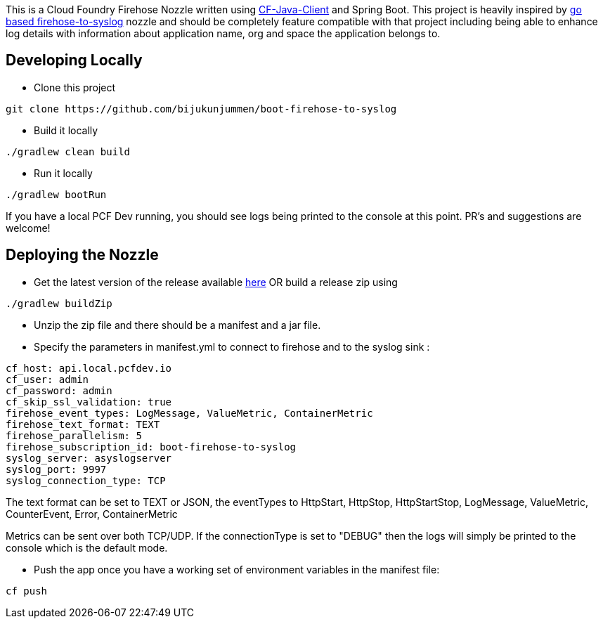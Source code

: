 This is a Cloud Foundry Firehose Nozzle written using https://github.com/cloudfoundry/cf-java-client[CF-Java-Client] and Spring Boot. This project is heavily inspired by
https://github.com/cloudfoundry-community/firehose-to-syslog[go based firehose-to-syslog] nozzle and should be completely feature compatible with that project including being able to enhance log details with information about application name, org and space the application belongs to.

== Developing Locally

* Clone this project
[source]
----
git clone https://github.com/bijukunjummen/boot-firehose-to-syslog
----

* Build it locally
[source]
----
./gradlew clean build
----

* Run it locally
[source]
----
./gradlew bootRun
----
If you have a local PCF Dev running, you should see logs being printed to the console at this point. PR's and suggestions are welcome!

== Deploying the Nozzle

* Get the latest version of the release available https://github.com/bijukunjummen/boot-firehose-to-syslog/releases[here]
OR build a release zip using
[source]
----
./gradlew buildZip
----

* Unzip the zip file and there should be a manifest and a jar file.

* Specify the parameters in manifest.yml to connect to firehose and to the syslog sink :
[source]
----
cf_host: api.local.pcfdev.io
cf_user: admin
cf_password: admin
cf_skip_ssl_validation: true
firehose_event_types: LogMessage, ValueMetric, ContainerMetric
firehose_text_format: TEXT
firehose_parallelism: 5
firehose_subscription_id: boot-firehose-to-syslog
syslog_server: asyslogserver
syslog_port: 9997
syslog_connection_type: TCP
----

The text format can be set to TEXT or JSON, the eventTypes to HttpStart, HttpStop, HttpStartStop, LogMessage, ValueMetric,  CounterEvent,  Error, ContainerMetric

Metrics can be sent over both TCP/UDP. If the connectionType is set to "DEBUG" then the logs will simply be printed to the console which is the default mode.

* Push the app once you have a working set of environment variables in the manifest file:
[source]
----
cf push
----






